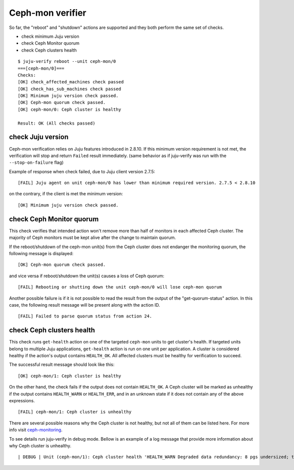 Ceph-mon verifier
=================

So far, the "reboot" and "shutdown" actions are supported and they both
perform the same set of checks.

* check minimum Juju version
* check Ceph Monitor quorum
* check Ceph clusters health

::

  $ juju-verify reboot --unit ceph-mon/0
  ===[ceph-mon/0]===
  Checks:
  [OK] check_affected_machines check passed
  [OK] check_has_sub_machines check passed
  [OK] Minimum juju version check passed.
  [OK] Ceph-mon quorum check passed.
  [OK] ceph-mon/0: Ceph cluster is healthy

  Result: OK (All checks passed)


check Juju version
------------------

Ceph-mon verification relies on Juju features introduced in 2.8.10. If this minimum
version requirement is not met, the verification will stop and return ``Failed`` result
immediately. (same behavior as if juju-verify was run with the ``--stop-on-failure``
flag)

Example of response when check failed, due to Juju client version 2.7.5:

::

  [FAIL] Juju agent on unit ceph-mon/0 has lower than minimum required version. 2.7.5 < 2.8.10

on the contrary, if the client is met the minimum version:

::

  [OK] Minimum juju version check passed.


check Ceph Monitor quorum
-------------------------

This check verifies that intended action won't remove more than half of monitors in each
affected Ceph cluster. The majority of Ceph monitors must be kept alive after the change
to maintain quorum.

If the reboot/shutdown of the ceph-mon unit(s) from the Ceph cluster does not endanger
the monitoring quorum, the following message is displayed:

::

  [OK] Ceph-mon quorum check passed.

and vice versa if reboot/shutdown the unit(s) causes a loss of Ceph quorum:

::

  [FAIL] Rebooting or shutting down the unit ceph-mon/0 will lose ceph-mon quorum

Another possible failure is if it is not possible to read the result from the output of
the "get-quorum-status" action. In this case, the following result message will be
present along with the action ID.

::

  [FAIL] Failed to parse quorum status from action 24.


check Ceph clusters health
--------------------------

This check runs ``get-health`` action on one of the targeted ``ceph-mon`` units to get
cluster's health. If targeted units belong to multiple Juju applications, ``get-health``
action is run on one unit per application. A cluster is considered healthy if the
action's output contains ``HEALTH_OK``. All affected clusters must be healthy for
verification to succeed.

The successful result message should look like this:

::

  [OK] ceph-mon/1: Ceph cluster is healthy


On the other hand, the check fails if the output does not contain ``HEALTH_OK``. A Ceph
cluster will be marked as unhealthy if the output contains ``HEALTH_WARN`` or
``HEALTH_ERR``, and in an unknown state if it does not contain any of the above
expressions.

::

  [FAIL] ceph-mon/1: Ceph cluster is unhealthy

There are several possible reasons why the Ceph cluster is not healthy, but not all of
them can be listed here. For more info visit `ceph-monitoring`_.

To see details run juju-verify in debug mode. Bellow is an example of a log message
that provide more information about why Ceph cluster is unhealthy.

::

  | DEBUG | Unit (ceph-mon/1): Ceph cluster health 'HEALTH_WARN Degraded data redundancy: 8 pgs undersized; too few PGs per OSD (8 < min 30)'


.. _ceph-monitoring: https://docs.ceph.com/en/pacific/rados/operations/monitoring/
